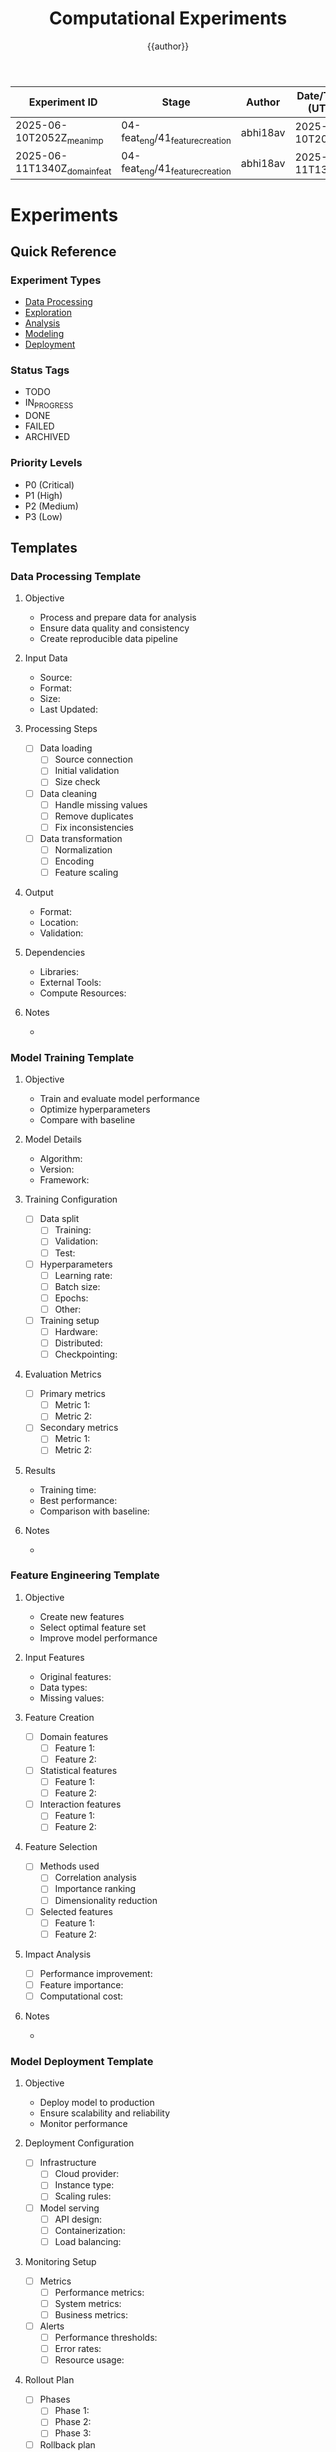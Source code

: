 #+TITLE: Computational Experiments
#+AUTHOR: {{author}}
#+STARTUP: showall
#+PROPERTY: EXPERIMENT_TYPE all
#+PROPERTY: STATUS all
#+PROPERTY: PRIORITY all
#+PROPERTY: TAGS all
#+PROPERTY: CLOCK_INTO_DRAWER t
#+PROPERTY: LOG_INTO_DRAWER t



| Experiment ID                | Stage                   | Author   | Date/Time (UTC)     | Description           | Key Result/Metric |
|-----------------------------+-------------------------+----------+---------------------+-----------------------+-------------------|
| 2025-06-10T2052Z_mean_imp   | 04-feat_eng/41_feature_creation | abhi18av | 2025-06-10T20:52Z  | Mean imputation      | F1: 0.83          |
| 2025-06-11T1340Z_domain_feat| 04-feat_eng/41_feature_creation | abhi18av | 2025-06-11T13:40Z  | Domain features       | F1: 0.86          |

* Experiments
:PROPERTIES:
:EXPERIMENT_TYPE: all
:STATUS: active
:PRIORITY: high
:TAGS: experiments
:END:

** Quick Reference
:PROPERTIES:
:EXPERIMENT_TYPE: reference
:STATUS: active
:PRIORITY: high
:TAGS: reference
:END:

*** Experiment Types
- [[#data-processing][Data Processing]]
- [[#exploration][Exploration]]
- [[#analysis][Analysis]]
- [[#modeling][Modeling]]
- [[#deployment][Deployment]]

*** Status Tags
- TODO
- IN_PROGRESS
- DONE
- FAILED
- ARCHIVED

*** Priority Levels
- P0 (Critical)
- P1 (High)
- P2 (Medium)
- P3 (Low)

** Templates
:PROPERTIES:
:EXPERIMENT_TYPE: template
:STATUS: active
:PRIORITY: high
:TAGS: templates
:END:

*** Data Processing Template
:PROPERTIES:
:EXPERIMENT_TYPE: data
:STATUS: template
:PRIORITY: P2
:TAGS: data_processing
:END:

**** Objective
- Process and prepare data for analysis
- Ensure data quality and consistency
- Create reproducible data pipeline

**** Input Data
- Source:
- Format:
- Size:
- Last Updated:

**** Processing Steps
- [ ] Data loading
  - [ ] Source connection
  - [ ] Initial validation
  - [ ] Size check
- [ ] Data cleaning
  - [ ] Handle missing values
  - [ ] Remove duplicates
  - [ ] Fix inconsistencies
- [ ] Data transformation
  - [ ] Normalization
  - [ ] Encoding
  - [ ] Feature scaling

**** Output
- Format:
- Location:
- Validation:

**** Dependencies
- Libraries:
- External Tools:
- Compute Resources:

**** Notes
-

*** Model Training Template
:PROPERTIES:
:EXPERIMENT_TYPE: modeling
:STATUS: template
:PRIORITY: P1
:TAGS: model_training
:END:

**** Objective
- Train and evaluate model performance
- Optimize hyperparameters
- Compare with baseline

**** Model Details
- Algorithm:
- Version:
- Framework:

**** Training Configuration
- [ ] Data split
  - [ ] Training:
  - [ ] Validation:
  - [ ] Test:
- [ ] Hyperparameters
  - [ ] Learning rate:
  - [ ] Batch size:
  - [ ] Epochs:
  - [ ] Other:
- [ ] Training setup
  - [ ] Hardware:
  - [ ] Distributed:
  - [ ] Checkpointing:

**** Evaluation Metrics
- [ ] Primary metrics
  - [ ] Metric 1:
  - [ ] Metric 2:
- [ ] Secondary metrics
  - [ ] Metric 1:
  - [ ] Metric 2:

**** Results
- Training time:
- Best performance:
- Comparison with baseline:

**** Notes
-

*** Feature Engineering Template
:PROPERTIES:
:EXPERIMENT_TYPE: feature_engineering
:STATUS: template
:PRIORITY: P2
:TAGS: feature_engineering
:END:

**** Objective
- Create new features
- Select optimal feature set
- Improve model performance

**** Input Features
- Original features:
- Data types:
- Missing values:

**** Feature Creation
- [ ] Domain features
  - [ ] Feature 1:
  - [ ] Feature 2:
- [ ] Statistical features
  - [ ] Feature 1:
  - [ ] Feature 2:
- [ ] Interaction features
  - [ ] Feature 1:
  - [ ] Feature 2:

**** Feature Selection
- [ ] Methods used
  - [ ] Correlation analysis
  - [ ] Importance ranking
  - [ ] Dimensionality reduction
- [ ] Selected features
  - [ ] Feature 1:
  - [ ] Feature 2:

**** Impact Analysis
- [ ] Performance improvement:
- [ ] Feature importance:
- [ ] Computational cost:

**** Notes
-

*** Model Deployment Template
:PROPERTIES:
:EXPERIMENT_TYPE: deployment
:STATUS: template
:PRIORITY: P1
:TAGS: deployment
:END:

**** Objective
- Deploy model to production
- Ensure scalability and reliability
- Monitor performance

**** Deployment Configuration
- [ ] Infrastructure
  - [ ] Cloud provider:
  - [ ] Instance type:
  - [ ] Scaling rules:
- [ ] Model serving
  - [ ] API design:
  - [ ] Containerization:
  - [ ] Load balancing:

**** Monitoring Setup
- [ ] Metrics
  - [ ] Performance metrics:
  - [ ] System metrics:
  - [ ] Business metrics:
- [ ] Alerts
  - [ ] Performance thresholds:
  - [ ] Error rates:
  - [ ] Resource usage:

**** Rollout Plan
- [ ] Phases
  - [ ] Phase 1:
  - [ ] Phase 2:
  - [ ] Phase 3:
- [ ] Rollback plan
  - [ ] Triggers:
  - [ ] Procedures:

**** Notes
-

*** A/B Testing Template
:PROPERTIES:
:EXPERIMENT_TYPE: analysis
:STATUS: template
:PRIORITY: P1
:TAGS: ab_testing
:END:

**** Objective
- Compare model versions
- Measure impact
- Make data-driven decisions

**** Experiment Design
- [ ] Hypothesis
  - [ ] Null hypothesis:
  - [ ] Alternative hypothesis:
- [ ] Sample size
  - [ ] Control group:
  - [ ] Treatment group:
- [ ] Duration
  - [ ] Start date:
  - [ ] End date:

**** Metrics
- [ ] Primary metrics
  - [ ] Metric 1:
  - [ ] Metric 2:
- [ ] Secondary metrics
  - [ ] Metric 1:
  - [ ] Metric 2:

**** Analysis
- [ ] Statistical tests
  - [ ] Test type:
  - [ ] Significance level:
- [ ] Results
  - [ ] P-value:
  - [ ] Effect size:
  - [ ] Confidence intervals:

**** Decision
- [ ] Recommendation:
- [ ] Next steps:
- [ ] Documentation:

**** Notes
-
